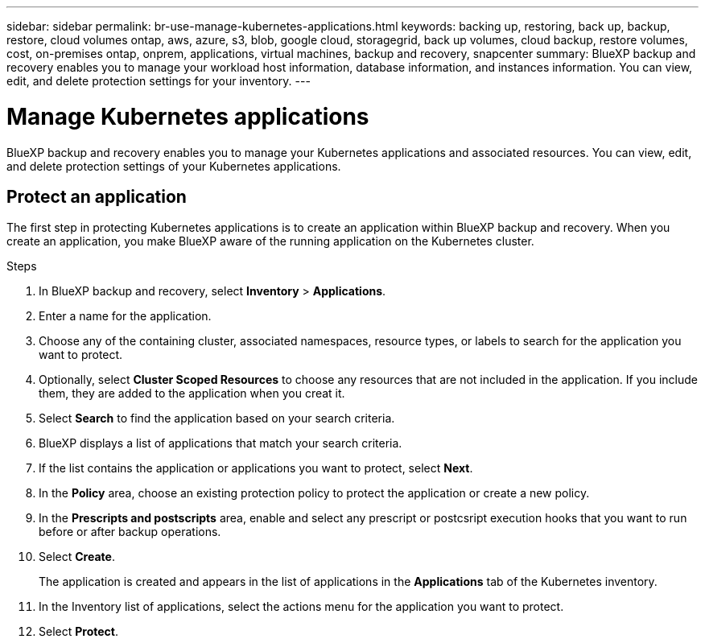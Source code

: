 ---
sidebar: sidebar
permalink: br-use-manage-kubernetes-applications.html
keywords: backing up, restoring, back up, backup, restore, cloud volumes ontap, aws, azure, s3, blob, google cloud, storagegrid, back up volumes, cloud backup, restore volumes, cost, on-premises ontap, onprem, applications, virtual machines, backup and recovery, snapcenter
summary: BlueXP backup and recovery enables you to manage your workload host information, database information, and instances information. You can view, edit, and delete protection settings for your inventory.  
---

= Manage Kubernetes applications 
:hardbreaks:
:nofooter:
:icons: font
:linkattrs:
:imagesdir: ./media/

[.lead]
BlueXP backup and recovery enables you to manage your Kubernetes applications and associated resources. You can view, edit, and delete protection settings of your Kubernetes applications.

== Protect an application
The first step in protecting Kubernetes applications is to create an application within BlueXP backup and recovery. When you create an application, you make BlueXP aware of the running application on the Kubernetes cluster.

.Steps

. In BlueXP backup and recovery, select *Inventory* > *Applications*.
. Enter a name for the application.
. Choose any of the containing cluster, associated namespaces, resource types, or labels to search for the application you want to protect.
. Optionally, select *Cluster Scoped Resources* to choose any resources that are not included in the application. If you include them, they are added to the application when you creat it.
. Select *Search* to find the application based on your search criteria.
. BlueXP displays a list of applications that match your search criteria.
. If the list contains the application or applications you want to protect, select *Next*.
. In the *Policy* area, choose an existing protection policy to protect the application or create a new policy.
. In the *Prescripts and postscripts* area, enable and select any prescript or postcsript execution hooks that you want to run before or after backup operations.
. Select *Create*.
+
The application is created and appears in the list of applications in the *Applications* tab of the Kubernetes inventory.
. In the Inventory list of applications, select the actions menu for the application you want to protect.
. Select *Protect*.
